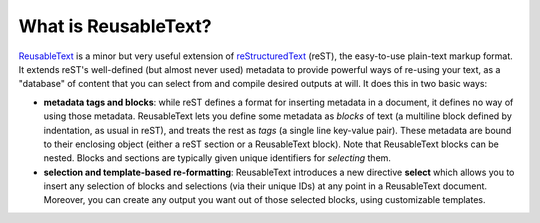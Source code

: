 
What is ReusableText?
---------------------

`ReusableText <http://people.mbi.ucla.edu/leec/docs/reusabletext/>`_
is a minor but very useful extension of 
`reStructuredText <http://docutils.sourceforge.net/rst.html>`_ (reST),
the easy-to-use plain-text markup format.  It extends reST's
well-defined (but almost never used) metadata to provide
powerful ways of re-using your text, as a "database" of content
that you can select from and compile desired outputs at will.
It does this in two basic ways:

* **metadata tags and blocks**: while reST defines a format for
  inserting metadata in a document, it defines no way of using those
  metadata. ReusableText lets you define some metadata as *blocks*
  of text (a multiline block defined by indentation, as usual in reST),
  and treats the rest as *tags* (a single line key-value pair).
  These metadata are bound to their enclosing object (either a reST
  section or a ReusableText block).  Note that ReusableText blocks can
  be nested.  Blocks and sections are typically given unique identifiers
  for *selecting* them.
* **selection and template-based re-formatting**: ReusableText introduces
  a new directive **select** which allows you to insert any selection
  of blocks and selections (via their unique IDs) at any point in a
  ReusableText document.  Moreover, you can create any output you want
  out of those selected blocks, using customizable templates.

